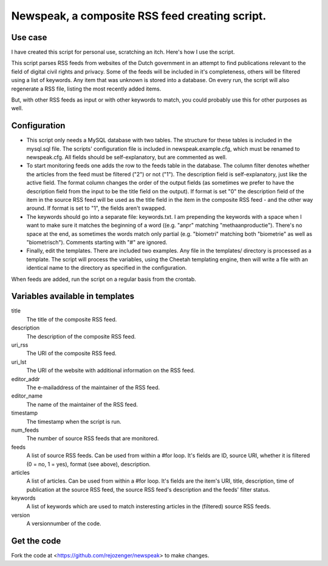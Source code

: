 Newspeak, a composite RSS feed creating script.
===============================================

Use case
--------

I have created this script for personal use, scratching an itch. Here's how I use the script.

This script parses RSS feeds from websites of the Dutch government in an attempt to find publications relevant to the field of digital civil rights and privacy. Some of the feeds will be included in it's completeness, others will be filtered using a list of keywords. Any item that was unknown is stored into a database. On every run, the script will also regenerate a RSS file, listing the most recently added items.

But, with other RSS feeds as input or with other keywords to match, you could probably use this for other purposes as well. 

Configuration
-------------

* This script only needs a MySQL database with two tables. The structure for these tables is included in the mysql.sql file. The scripts' configuration file is included in newspeak.example.cfg, which must be renamed to newspeak.cfg. All fields should be self-explanatory, but are commented as well.

* To start monitoring feeds one adds the row to the feeds table in the database. The column filter denotes whether the articles from the feed must be filtered ("2") or not ("1"). The description field is self-explanatory, just like the active field. The format column changes the order of the output fields (as sometimes we prefer to have the description field from the input to be the title field on the output). If format is set "0" the description field of the item in the source RSS feed will be used as the title field in the item in the composite RSS feed - and the other way around. If format is set to "1", the fields aren't swapped.

* The keywords should go into a separate file: keywords.txt. I am prepending the keywords with a space when I want to make sure it matches the beginning of a word ((e.g. "anpr" matching "methaanproductie"). There's no space at the end, as sometimes the words match only partial (e.g. "biometri" matching both "biometrie" as well as "biometrisch"). Comments starting with "#" are ignored.  

* Finally, edit the templates. There are included two examples. Any file in the templates/ directory is processed as a template. The script will process the variables, using the Cheetah templating engine, then will write a file with an identical name to the directory as specified in the configuration.

When feeds are added, run the script on a regular basis from the crontab.

Variables available in templates
--------------------------------

title
    The title of the composite RSS feed.

description
    The description of the composite RSS feed.

uri_rss
    The URI of the composite RSS feed.

uri_lst
    The URI of the website with additional information on the RSS feed.

editor_addr
    The e-mailaddress of the maintainer of the RSS feed.

editor_name
    The name of the maintainer of the RSS feed.

timestamp
    The timestamp when the script is run.

num_feeds
    The number of source RSS feeds that are monitored.

feeds
    A list of source RSS feeds. Can be used from within a #for loop. It's fields are ID, source URI, whether it is filtered (0 = no, 1 = yes), format (see above), description.

articles
    A list of articles. Can be used from within a #for loop. It's fields are the item's URI, title, description, time of publication at the source RSS feed, the source RSS feed's description and the feeds' filter status.

keywords
    A list of keywords which are used to match insteresting articles in the (filtered) source RSS feeds.

version
    A versionnumber of the code.

Get the code
------------

Fork the code at <https://github.com/rejozenger/newspeak> to make changes.

